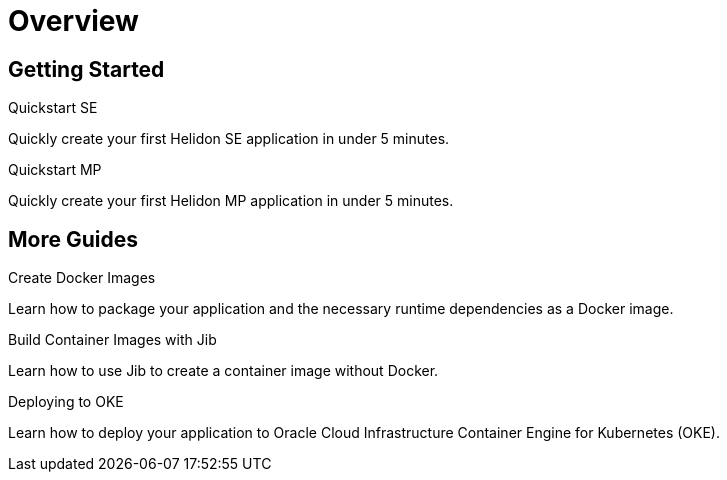 ///////////////////////////////////////////////////////////////////////////////

    Copyright (c) 2019 Oracle and/or its affiliates. All rights reserved.

    Licensed under the Apache License, Version 2.0 (the "License");
    you may not use this file except in compliance with the License.
    You may obtain a copy of the License at

        http://www.apache.org/licenses/LICENSE-2.0

    Unless required by applicable law or agreed to in writing, software
    distributed under the License is distributed on an "AS IS" BASIS,
    WITHOUT WARRANTIES OR CONDITIONS OF ANY KIND, either express or implied.
    See the License for the specific language governing permissions and
    limitations under the License.

///////////////////////////////////////////////////////////////////////////////

= Overview
:description: Helidon guides
:keywords: helidon, java, microservices, microprofile, guides

== Getting Started

[PILLARS]
====
[CARD]
.Quickstart SE
[link=guides/02_quickstart-se.adoc]
--
Quickly create your first Helidon SE application in under 5 minutes.
--

[CARD]
.Quickstart MP
[link=guides/03_quickstart-mp.adoc]
--
Quickly create your first Helidon MP application in under 5 minutes.
--
====

== More Guides

[PILLARS]
====
[CARD]
.Create Docker Images
[link=guides/04_dockerfile.adoc]
--
Learn how to package your application and the necessary runtime dependencies as
 a Docker image.
--

[CARD]
.Build Container Images with Jib
[link=guides/05_jib.adoc]
--
Learn how to use Jib to create a container image without Docker.
--

[CARD]
.Deploying to OKE
[link=guides/06_Oracle_Kubernetes.adoc]
--
Learn how to deploy your application to Oracle Cloud Infrastructure Container
 Engine for Kubernetes (OKE).
--
====
